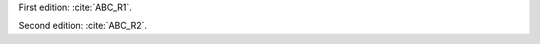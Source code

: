 First edition: :cite:`ABC_R1`.

Second edition: :cite:`ABC_R2`.

.. bibliography:: test.bib
   :all:
